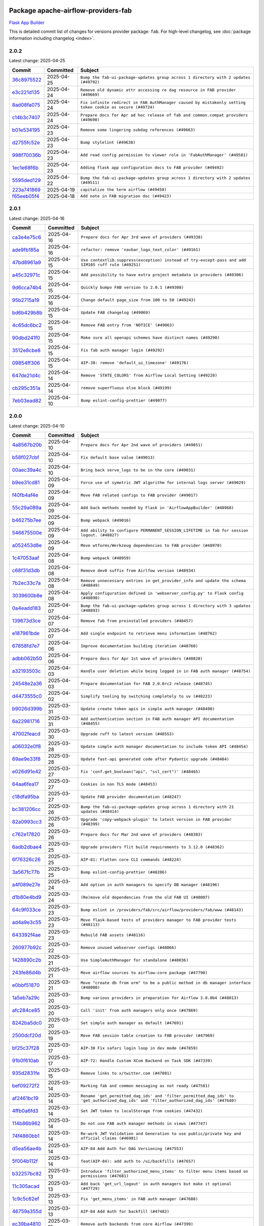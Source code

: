 
 .. Licensed to the Apache Software Foundation (ASF) under one
    or more contributor license agreements.  See the NOTICE file
    distributed with this work for additional information
    regarding copyright ownership.  The ASF licenses this file
    to you under the Apache License, Version 2.0 (the
    "License"); you may not use this file except in compliance
    with the License.  You may obtain a copy of the License at

 ..   http://www.apache.org/licenses/LICENSE-2.0

 .. Unless required by applicable law or agreed to in writing,
    software distributed under the License is distributed on an
    "AS IS" BASIS, WITHOUT WARRANTIES OR CONDITIONS OF ANY
    KIND, either express or implied.  See the License for the
    specific language governing permissions and limitations
    under the License.

 .. NOTE! THIS FILE IS AUTOMATICALLY GENERATED AND WILL BE OVERWRITTEN!

 .. IF YOU WANT TO MODIFY THIS FILE, YOU SHOULD MODIFY THE TEMPLATE
    `PROVIDER_COMMITS_TEMPLATE.rst.jinja2` IN the `dev/breeze/src/airflow_breeze/templates` DIRECTORY

 .. THE REMAINDER OF THE FILE IS AUTOMATICALLY GENERATED. IT WILL BE OVERWRITTEN!

Package apache-airflow-providers-fab
------------------------------------------------------

`Flask App Builder <https://flask-appbuilder.readthedocs.io/>`__


This is detailed commit list of changes for versions provider package: ``fab``.
For high-level changelog, see :doc:`package information including changelog <index>`.



2.0.2
.....

Latest change: 2025-04-25

==================================================================================================  ===========  =========================================================================================================
Commit                                                                                              Committed    Subject
==================================================================================================  ===========  =========================================================================================================
`36c8975522 <https://github.com/apache/airflow/commit/36c8975522a9241605ff34d0d78daa26f02a360b>`__  2025-04-25   ``Bump the fab-ui-package-updates group across 1 directory with 2 updates (#49792)``
`e3c221d135 <https://github.com/apache/airflow/commit/e3c221d13577b1fbd3d6c54267d50ee11a4ab62e>`__  2025-04-24   ``Remove old dynamic attr accessing re dag resource in FAB provider (#49669)``
`8ad08fa075 <https://github.com/apache/airflow/commit/8ad08fa075ee23f891339fa237a093ea5e52f49c>`__  2025-04-24   ``Fix infinite redirect in FAB AuthManager caused by mistakenly setting token cookie as secure (#49724)``
`c14b3c7407 <https://github.com/apache/airflow/commit/c14b3c74078e523a1623ab461213ec07a3bfac62>`__  2025-04-24   ``Prepare docs for Apr ad hoc release of fab and common.compat providers (#49690)``
`b01e534195 <https://github.com/apache/airflow/commit/b01e534195fff5dea03d000051e6469b83852f6c>`__  2025-04-23   ``Remove some lingering subdag references (#49663)``
`d2755fc52e <https://github.com/apache/airflow/commit/d2755fc52e13db4816fa69409c16ac777b5f7c9f>`__  2025-04-23   ``Bump stylelint (#49638)``
`998f70036b <https://github.com/apache/airflow/commit/998f70036b919a434edd086c0233991c5ff1c736>`__  2025-04-23   ``Add read config permission to viewer role in 'FabAuthManager' (#49581)``
`1ec1e68f6b <https://github.com/apache/airflow/commit/1ec1e68f6bcd18affa2cad5e72408b7463fa81c0>`__  2025-04-23   ``Adding flask app configuration docs to FAB provider (#49492)``
`5595ded129 <https://github.com/apache/airflow/commit/5595ded129e00553df0af735e2513f996b1b524d>`__  2025-04-22   ``Bump the fab-ui-package-updates group across 1 directory with 2 updates (#49511)``
`223a741869 <https://github.com/apache/airflow/commit/223a741869505ad31c38310f307bf2f0f0f193fb>`__  2025-04-19   ``capitalize the term airflow (#49450)``
`f65eeb05f4 <https://github.com/apache/airflow/commit/f65eeb05f48d9ad67cdbbeb81a5db085c519aaba>`__  2025-04-18   ``Add note in FAB migration doc (#49423)``
==================================================================================================  ===========  =========================================================================================================

2.0.1
.....

Latest change: 2025-04-16

==================================================================================================  ===========  ===================================================================================================
Commit                                                                                              Committed    Subject
==================================================================================================  ===========  ===================================================================================================
`ca3e4e75c6 <https://github.com/apache/airflow/commit/ca3e4e75c634afdceb23a86b7e0b0ff74614a7f1>`__  2025-04-16   ``Prepare docs for Apr 3rd wave of providers (#49338)``
`ade9fb185a <https://github.com/apache/airflow/commit/ade9fb185a92530001e23fb6391163a300463c36>`__  2025-04-16   ``refactor: remove 'navbar_logo_text_color' (#49161)``
`47bd8961a9 <https://github.com/apache/airflow/commit/47bd8961a9ce4e2cea0dbabd400d2508eb291948>`__  2025-04-15   ``Use contextlib.suppress(exception) instead of try-except-pass and add SIM105 ruff rule (#49251)``
`a45c32971c <https://github.com/apache/airflow/commit/a45c32971ce1f91a985af57d0b186295e6fae887>`__  2025-04-15   ``Add possibility to have extra project metadata in providers (#49306)``
`9d6cca74b4 <https://github.com/apache/airflow/commit/9d6cca74b4c9e97a3aef19a35c0018f701997c7c>`__  2025-04-15   ``Quickly bumpv FAB version to 2.0.1 (#49308)``
`95b2715a19 <https://github.com/apache/airflow/commit/95b2715a19b051d3f20f973907f8a951c44f5076>`__  2025-04-16   ``Change default page_size from 100 to 50 (#49243)``
`bd6b429b8b <https://github.com/apache/airflow/commit/bd6b429b8b09e884fd555abde5ddeacb6655be44>`__  2025-04-15   ``Update FAB changelog (#49069)``
`4c65dc6bc2 <https://github.com/apache/airflow/commit/4c65dc6bc285ad4728c02756d45bc10f9876192b>`__  2025-04-15   ``Remove FAB entry from 'NOTICE' (#49063)``
`90dbd241f0 <https://github.com/apache/airflow/commit/90dbd241f0efb06ba535b0df8a9ef51b45538042>`__  2025-04-15   ``Make sure all openapi schemes have distinct names (#49290)``
`3512e8cbe8 <https://github.com/apache/airflow/commit/3512e8cbe8279488fb8fabf98a613b0e1034f62e>`__  2025-04-15   ``Fix fab auth manager login (#49292)``
`09854ff306 <https://github.com/apache/airflow/commit/09854ff30691168663abf32e34249aa836f0c847>`__  2025-04-15   ``AIP-38: remove 'default_ui_timezone' (#49176)``
`647de21d4c <https://github.com/apache/airflow/commit/647de21d4cb02c9c4513bd9a5e3a43f2677c2261>`__  2025-04-14   ``Remove 'STATE_COLORS' from Airflow Local Setting (#49228)``
`cb295c351a <https://github.com/apache/airflow/commit/cb295c351a016c0a10cab07f2a628b865cff3ca3>`__  2025-04-14   ``remove superfluous else block (#49199)``
`7eb03ead82 <https://github.com/apache/airflow/commit/7eb03ead82f872b2def823943447982c62c29ddc>`__  2025-04-10   ``Bump eslint-config-prettier (#49077)``
==================================================================================================  ===========  ===================================================================================================

2.0.0
.....

Latest change: 2025-04-10

==================================================================================================  ===========  ======================================================================================================================================
Commit                                                                                              Committed    Subject
==================================================================================================  ===========  ======================================================================================================================================
`4a8567b20b <https://github.com/apache/airflow/commit/4a8567b20bdd6555cbdc936d6674bf4fa390b0d5>`__  2025-04-10   ``Prepare docs for Apr 2nd wave of providers (#49051)``
`b58f027cbf <https://github.com/apache/airflow/commit/b58f027cbf39e5eea982a5560b22024e2de328a8>`__  2025-04-10   ``Fix default base value (#49013)``
`00aec39a4c <https://github.com/apache/airflow/commit/00aec39a4c4987496ee365eca212657dec45be5e>`__  2025-04-10   ``Bring back serve_logs to be in the core (#49031)``
`b9ee31cd81 <https://github.com/apache/airflow/commit/b9ee31cd81dcd22a50509633da7713be7dad6fc5>`__  2025-04-09   ``Force use of symetric JWT algorithm for internal logs server (#49029)``
`f40fb4af4e <https://github.com/apache/airflow/commit/f40fb4af4e64601af836e2e47b4a87fc68c95fe4>`__  2025-04-09   ``Move FAB related configs to FAB provider (#49017)``
`55c29a089a <https://github.com/apache/airflow/commit/55c29a089aa423af7b0da4479131ed75561f0ad2>`__  2025-04-09   ``Add back methods needed by Flask in 'AirflowAppBuilder' (#48968)``
`b46275b7ee <https://github.com/apache/airflow/commit/b46275b7eeb7dc26b2166329de16b19da9ab033e>`__  2025-04-09   ``Bump webpack (#49016)``
`546675500e <https://github.com/apache/airflow/commit/546675500e0953fdd3d832ab6263b2e18dfc1037>`__  2025-04-09   ``Add ability to configure PERMANENT_SESSION_LIFETIME in fab for session logout. (#48827)``
`a052453d8e <https://github.com/apache/airflow/commit/a052453d8e20d7a548f8624485a7841418901e8b>`__  2025-04-09   ``Move wtforms/Werkzeug dependencies to FAB provider (#48970)``
`1c47053aaf <https://github.com/apache/airflow/commit/1c47053aafd78fb134b5c27ff7042a57802c153a>`__  2025-04-08   ``Bump webpack (#48959)``
`c68f31d3db <https://github.com/apache/airflow/commit/c68f31d3db6b957b4aeede7a257cc0ba59f12ce1>`__  2025-04-08   ``Remove dev0 suffix from Airlfow version (#48934)``
`7b2ec33c7a <https://github.com/apache/airflow/commit/7b2ec33c7ad4998d9c9735b79593fcdcd3b9dd1f>`__  2025-04-08   ``Remove unnecessary entries in get_provider_info and update the schema (#48849)``
`3039600b8e <https://github.com/apache/airflow/commit/3039600b8e3f9c19dd9be0f355c0667a82175a4d>`__  2025-04-08   ``Apply configuration defined in 'webserver_config.py' to Flask config (#48898)``
`0a4eadd183 <https://github.com/apache/airflow/commit/0a4eadd1835c16502d4f2b58cff63b3f470ee563>`__  2025-04-07   ``Bump the fab-ui-package-updates group across 1 directory with 3 updates (#48893)``
`139673d3ce <https://github.com/apache/airflow/commit/139673d3ce5552c2cf8bcb2d202e97342c4b237c>`__  2025-04-07   ``Remove fab from preinstalled providers (#48457)``
`e187961bde <https://github.com/apache/airflow/commit/e187961bde09198942e09494c551c5e9ee76d275>`__  2025-04-07   ``Add single endpoint to retrieve menu information (#48762)``
`67858fd7e7 <https://github.com/apache/airflow/commit/67858fd7e7ac82788854844c1e6ef5a35f1d0d23>`__  2025-04-06   ``Improve documentation building iteration (#48760)``
`adbb062b50 <https://github.com/apache/airflow/commit/adbb062b50e2e128fe475a76b7ce10ec93c39ee2>`__  2025-04-06   ``Prepare docs for Apr 1st wave of providers (#48828)``
`a32193503c <https://github.com/apache/airflow/commit/a32193503c6ad0a673eca7576b4725d93041f3ac>`__  2025-04-03   ``Handle user deletion while being logged in in FAB auth manager (#48754)``
`24548e2a36 <https://github.com/apache/airflow/commit/24548e2a3682d710e10594e0b8b7714c4373cd95>`__  2025-04-03   ``Prepare documentation for FAB 2.0.0rc2 release (#48745)``
`d4473555c0 <https://github.com/apache/airflow/commit/d4473555c0e7022e073489b7163d49102881a1a6>`__  2025-04-02   ``Simplify tooling by switching completely to uv (#48223)``
`b9026d399b <https://github.com/apache/airflow/commit/b9026d399b7e9866c1eab4e2b3a148583fdf1575>`__  2025-03-31   ``Update create token apis in simple auth manager (#48498)``
`6a22981716 <https://github.com/apache/airflow/commit/6a22981716bd0a210d4fa64207c011f1dc8405f6>`__  2025-03-31   ``Add authentication section in FAB auth manager API documentation (#48455)``
`47002feacd <https://github.com/apache/airflow/commit/47002feacd8aaf794b47c2dd241aa25068354a2a>`__  2025-03-30   ``Upgrade ruff to latest version (#48553)``
`a06032e0f8 <https://github.com/apache/airflow/commit/a06032e0f8e3e8501feb5b751735c93ba0d08ad0>`__  2025-03-28   ``Update simple auth manager documentation to include token API (#48454)``
`69ae9e33f8 <https://github.com/apache/airflow/commit/69ae9e33f81944403cf93b515b8702db9071f930>`__  2025-03-28   ``Update fast-api generated code after Pydantic upgrade (#48484)``
`e026d91e42 <https://github.com/apache/airflow/commit/e026d91e42e4c9f7eda1dc7ce5c09816118ecd43>`__  2025-03-27   ``Fix 'conf.get_boolean("api", "ssl_cert")' (#48465)``
`64aa6fea17 <https://github.com/apache/airflow/commit/64aa6fea179926016630ca94ac8421d2e5692997>`__  2025-03-27   ``Cookies in non TLS mode (#48453)``
`c18dfa95ba <https://github.com/apache/airflow/commit/c18dfa95babca5b27960946d1ba56b7e4ebd4ec5>`__  2025-03-27   ``Update FAB provider documentation (#48247)``
`bc381206cc <https://github.com/apache/airflow/commit/bc381206cc253c83aedc7d176d5b110a3660bcc0>`__  2025-03-26   ``Bump the fab-ui-package-updates group across 1 directory with 21 updates (#48414)``
`82a0993cc3 <https://github.com/apache/airflow/commit/82a0993cc3206f57c51014655bbc03fdebd3ad06>`__  2025-03-26   ``Upgrade 'copy-webpack-plugin' to latest version in FAB provider (#48399)``
`c762e17820 <https://github.com/apache/airflow/commit/c762e17820cae6b162caa3eec5123760e07d56cc>`__  2025-03-26   ``Prepare docs for Mar 2nd wave of providers (#48383)``
`6adb2dbae4 <https://github.com/apache/airflow/commit/6adb2dbae47341eb61dbc62dbc56176d9aa83fd9>`__  2025-03-25   ``Upgrade providers flit build requirements to 3.12.0 (#48362)``
`6f76326c26 <https://github.com/apache/airflow/commit/6f76326c2668ac4e748737bab9101ae86b953287>`__  2025-03-25   ``AIP-81: Flatten core CLI commands (#48224)``
`3a567fc77b <https://github.com/apache/airflow/commit/3a567fc77bb6fec46b3e3aff7cf204dd5580f058>`__  2025-03-25   ``Bump eslint-config-prettier (#48206)``
`a4f089e27e <https://github.com/apache/airflow/commit/a4f089e27e7721247bb3ecf76f131bb5771b237d>`__  2025-03-24   ``Add option in auth managers to specify DB manager (#48196)``
`d1b80e4bd9 <https://github.com/apache/airflow/commit/d1b80e4bd9f78d9bdd0f4c300ea9d91100ccfe9c>`__  2025-03-24   ``(Re)move old dependencies from the old FAB UI (#48007)``
`64c9f033ce <https://github.com/apache/airflow/commit/64c9f033ce22d3a0af1e093a31e1816631543d29>`__  2025-03-23   ``Bump eslint in /providers/fab/src/airflow/providers/fab/www (#48143)``
`ad4a9e3c55 <https://github.com/apache/airflow/commit/ad4a9e3c5507c2299e9ece84f6254204fba307bc>`__  2025-03-23   ``Move flask-based tests of providers manager to FAB provider tests (#48113)``
`643392f4ae <https://github.com/apache/airflow/commit/643392f4ae03e43ae5f7bcd90643f8ed0e302b90>`__  2025-03-23   ``Rebuild FAB assets (#48116)``
`260977b92c <https://github.com/apache/airflow/commit/260977b92c92e841b0b2a007a1851fb096e59ef5>`__  2025-03-22   ``Remove unused webserver configs (#48066)``
`1428890c2b <https://github.com/apache/airflow/commit/1428890c2b3fa5b03add4f17498ec4273af4b0fa>`__  2025-03-21   ``Use SimpleAuthManager for standalone (#48036)``
`243fe86d4b <https://github.com/apache/airflow/commit/243fe86d4b3e59bb12977b3e36ca3f2ed27ca0f8>`__  2025-03-21   ``Move airflow sources to airflow-core package (#47798)``
`e0bbf51870 <https://github.com/apache/airflow/commit/e0bbf51870f08148596c06b4699529e34d13c21c>`__  2025-03-21   ``Move "create db from orm" to be a public method in db manager interface (#48000)``
`1a5eb7a29c <https://github.com/apache/airflow/commit/1a5eb7a29c777009f2196678a67af0cfe352faab>`__  2025-03-20   ``Bump various providers in preparation for Airflow 3.0.0b4 (#48013)``
`afc284ce85 <https://github.com/apache/airflow/commit/afc284ce856bba53a775358e2bdb14e308a1ed34>`__  2025-03-20   ``Call 'init' from auth managers only once (#47869)``
`8242ba5dc0 <https://github.com/apache/airflow/commit/8242ba5dc09b0371cb885c5d32bdf096f14c0c60>`__  2025-03-20   ``Set simple auth manager as default (#47691)``
`2500dcf20d <https://github.com/apache/airflow/commit/2500dcf20d2782d16da53ee857c0aab21bfdfbf2>`__  2025-03-19   ``Move FAB session table creation to FAB provider (#47969)``
`bf25c37f28 <https://github.com/apache/airflow/commit/bf25c37f28d4330567b018bec3bfea8f90cc6eaa>`__  2025-03-17   ``AIP-38 Fix safari login loop in dev mode (#47859)``
`91b0f610ab <https://github.com/apache/airflow/commit/91b0f610ab109f39e27a5a00d9f6d5bf590b47ff>`__  2025-03-17   ``AIP-72: Handle Custom XCom Backend on Task SDK (#47339)``
`935d2831fe <https://github.com/apache/airflow/commit/935d2831fe8fd509b618a738bf00e0c34e186e11>`__  2025-03-15   ``Remove links to x/twitter.com (#47801)``
`bef09272f2 <https://github.com/apache/airflow/commit/bef09272f28bea249fb0fc157087d0b8747d098d>`__  2025-03-14   ``Marking fab and common messaging as not ready (#47581)``
`af2461bc19 <https://github.com/apache/airflow/commit/af2461bc19ab88cd78c6d67624e5ff525c852052>`__  2025-03-14   ``Rename 'get_permitted_dag_ids' and 'filter_permitted_dag_ids' to 'get_authorized_dag_ids' and 'filter_authorized_dag_ids' (#47640)``
`4ffb0a6fd3 <https://github.com/apache/airflow/commit/4ffb0a6fd38ae97bd02e1eb4e40d3781318ef9ef>`__  2025-03-14   ``Set JWT token to localStorage from cookies (#47432)``
`114b86b962 <https://github.com/apache/airflow/commit/114b86b9622f6c90e8e4b72bff3215ecda6995cd>`__  2025-03-14   ``Do not use FAB auth manager methods in views (#47747)``
`74f4860bb1 <https://github.com/apache/airflow/commit/74f4860bb12571f42e25f77c2f992bd0c7f2a70a>`__  2025-03-14   ``Re-work JWT Validation and Generation to use public/private key and official claims (#46981)``
`d5ea56ae4b <https://github.com/apache/airflow/commit/d5ea56ae4be04ebccb12d13fa2cb2be994cf51ac>`__  2025-03-14   ``AIP-84 Add Auth for DAG Versioning (#47553)``
`5f004b112f <https://github.com/apache/airflow/commit/5f004b112f4a4ea2000026762d6641084aa85b3e>`__  2025-03-14   ``feat(AIP-84): add auth to /ui/backfills (#47657)``
`b32257bc82 <https://github.com/apache/airflow/commit/b32257bc827f20acc2e74df1cd2d7be69aafad3b>`__  2025-03-13   ``Introduce 'filter_authorized_menu_items' to filter menu items based on permissions (#47681)``
`11c305acad <https://github.com/apache/airflow/commit/11c305acad2e41c761c07c29154e30fe8a378e13>`__  2025-03-13   ``Add back 'get_url_logout' in auth managers but make it optional (#47729)``
`1c9c5c62ef <https://github.com/apache/airflow/commit/1c9c5c62ef08bc739505e6425e9b385e4f3ff79a>`__  2025-03-13   ``Fix 'get_menu_items' in FAB auth manager (#47688)``
`46759a355d <https://github.com/apache/airflow/commit/46759a355d603167535591745c70037d691c866a>`__  2025-03-13   ``AIP-84 Add Auth for backfill (#47482)``
`ec39ba4810 <https://github.com/apache/airflow/commit/ec39ba481061ba1621ec14d846adf7cc8ad27ec1>`__  2025-03-12   ``Remove auth backends from core Airflow (#47399)``
`1e70452674 <https://github.com/apache/airflow/commit/1e704526742352ad10f6b0a25b1af424a4cc0ca9>`__  2025-03-12   ``Fix 'sync-perm' CLI command (#47626)``
`0675231060 <https://github.com/apache/airflow/commit/0675231060ce71583df08d36ca42f14e2d821451>`__  2025-03-11   ``Add 'get_additional_menu_items' in auth manager interface to extend the menu (#47468)``
`245d26dac1 <https://github.com/apache/airflow/commit/245d26dac17b0b5a5443e26848589b6c66561eea>`__  2025-03-11   ``Use a single http tag to report the server's location to front end, not two (#47572)``
`a96ec64083 <https://github.com/apache/airflow/commit/a96ec64083cecf364cbe6e4406286231b2aa4ab5>`__  2025-03-11   ``FAB login. Fix asset URLs and missing alert (#47586)``
`dc81593c40 <https://github.com/apache/airflow/commit/dc81593c4081fa0725508e676a4d879bb1d85df4>`__  2025-03-10   ``Add 'logout' method in auth manager interface (#47573)``
`cc471f96c1 <https://github.com/apache/airflow/commit/cc471f96c147a11488744873cf92d2829007767e>`__  2025-03-10   ``Move 'airflow/api_fastapi/auth/managers/utils/fab' to FAB provider (#47571)``
`df8df68466 <https://github.com/apache/airflow/commit/df8df68466efc767c84567ec2a26dcb8ebe43f0f>`__  2025-03-10   ``Implement 'simple_auth_manager_all_admins' in simple auth manager with new auth flow (#47514)``
`cc70fce5be <https://github.com/apache/airflow/commit/cc70fce5bed792f41cc981fdc94636c434c34b9f>`__  2025-03-10   ``AIP-38 Move token handling to axios interceptor (#47562)``
`1e2660b3fc <https://github.com/apache/airflow/commit/1e2660b3fcab69ae52577e59d1c1bebe95a3f548>`__  2025-03-10   ``AIP 84 - Add auth for asset alias (#47241)``
`8cc9f1fca9 <https://github.com/apache/airflow/commit/8cc9f1fca9343768e9aa7bb4c802e7d2fc109719>`__  2025-03-07   ``Relocate airflow.auth to airflow.api_fastapi.auth (#47492)``
`06be13bc51 <https://github.com/apache/airflow/commit/06be13bc517f6980f6d963f42e54fc721b830b24>`__  2025-03-07   ``Clean up simple auth and fab provider package json files (#47516)``
`97bd5c70cb <https://github.com/apache/airflow/commit/97bd5c70cb2fbc89f69640f6a93bc3fd75b937a9>`__  2025-03-07   ``Remove unused code in Fab provider (#47510)``
`7bd8ea6821 <https://github.com/apache/airflow/commit/7bd8ea68215a107d8b31a00b5d4e3d6054c581dc>`__  2025-03-07   ``Cleanup leftovers from api connexion (#47490)``
`092cc57f02 <https://github.com/apache/airflow/commit/092cc57f0257c55bfa4e7db9aa91d9c2525bca41>`__  2025-03-07   ``Get rid of google-re2 as dependency (#47493)``
`0b79a47768 <https://github.com/apache/airflow/commit/0b79a477680d865cd0badce3705523460055e5a1>`__  2025-03-06   ``Remove 'is_in_fab' in FAB auth manager (#47465)``
`f10c4314aa <https://github.com/apache/airflow/commit/f10c4314aab2ab98c94e6c277d9c8019eba3a9f6>`__  2025-03-06   ``Fix and simplify 'get_permitted_dag_ids' in auth manager (#47458)``
`5cda5bddd6 <https://github.com/apache/airflow/commit/5cda5bddd6ce55f59a71ffef36281d3abfed1def>`__  2025-03-06   ``Add some typing and require kwargs for auth manager (#47455)``
`e4002c3305 <https://github.com/apache/airflow/commit/e4002c3305a757f5926f96c996e701e8f998a042>`__  2025-03-05   ``Move tests_common package to devel-common project (#47281)``
`bb8d465f22 <https://github.com/apache/airflow/commit/bb8d465f221864e4fd84ee5ed5b0bbb524c95d50>`__  2025-03-05   ``Clean Leftovers of RemovedInAirflow3Warning (#47264)``
`9939b1b3d7 <https://github.com/apache/airflow/commit/9939b1b3d76081245afca88c351d3f116bce25dc>`__  2025-03-04   ``Add AWS SageMaker Unified Studio Workflow Operator (#45726)``
`96c0df6673 <https://github.com/apache/airflow/commit/96c0df667395c4299a9d998b72ddd7948a74a879>`__  2025-03-04   ``Remove unused methods from auth managers (#47316)``
`c0f7179998 <https://github.com/apache/airflow/commit/c0f71799986f8fe007c340b7aa447169a1ca0ad8>`__  2025-03-04   ``Update docstring for users param in auth managers (#47334)``
`8f4fc4f107 <https://github.com/apache/airflow/commit/8f4fc4f107697079841c1f63c3feb00b58b8c12a>`__  2025-03-04   ``Remove 'airflow.www' module (#47318)``
`9a059124a9 <https://github.com/apache/airflow/commit/9a059124a94e8f944fe178090a6a789c5afc6a03>`__  2025-03-03   ``Move api-server to port 8080 (#47310)``
`54016ecd11 <https://github.com/apache/airflow/commit/54016ecd11fac62fc881a099c82a294d1fd92f03>`__  2025-03-03   ``AIP-81 | AIP-84 | Include Token Generation Endpoints in FAB (#47043)``
`0f21f0ab42 <https://github.com/apache/airflow/commit/0f21f0ab426257d2258a886194591973d7e1e36b>`__  2025-03-03   ``Move 'airflow.www.auth' to 'airflow.providers.fab.www.auth' (#47307)``
`65d00988ed <https://github.com/apache/airflow/commit/65d00988ed9da6de6684c8e557ed673f7d1642ab>`__  2025-03-01   ``Remove 'api_connexion' (#47171)``
`1addb55154 <https://github.com/apache/airflow/commit/1addb55154fbef31bfa021537cfbd4395696381c>`__  2025-02-28   ``Improve documentation for updating provider dependencies (#47203)``
`75f1128c11 <https://github.com/apache/airflow/commit/75f1128c1106e98d35bfa4271ebba498fb2d0472>`__  2025-02-27   ``Fix section for base_url in FAB auth manager (#47173)``
`51415547d6 <https://github.com/apache/airflow/commit/51415547d681942ec389f143125e8f9f163d690c>`__  2025-02-26   ``Remove old UI and webserver (#46942)``
`6332afc5dc <https://github.com/apache/airflow/commit/6332afc5dc0b1cc5879bc17a10917866558b67cd>`__  2025-02-25   ``Move 'fastapi-api' command to 'api-server' (#47076)``
`c6c4f95ed9 <https://github.com/apache/airflow/commit/c6c4f95ed9e3220133815b9126c135e805637022>`__  2025-02-25   ``Add legacy namespace packages to airflow.providers (#47064)``
`c34b73a46e <https://github.com/apache/airflow/commit/c34b73a46ebd438d8c13c3e9066b3d11c21fc2a2>`__  2025-02-25   ``Remove '/webapp' prefix from new UI (#47041)``
`dbf8bb4092 <https://github.com/apache/airflow/commit/dbf8bb409223687c7d2ad10649a92d02c24bb3b4>`__  2025-02-24   ``Remove extra whitespace in provider readme template (#46975)``
`54863bd011 <https://github.com/apache/airflow/commit/54863bd011c33341a3a4d9d9fa4f553595ec7c63>`__  2025-02-23   ``Fix new UI when running outside of breeze (#46991)``
`b28c336e8b <https://github.com/apache/airflow/commit/b28c336e8b7aa1d69c0f9520b182b1b661377337>`__  2025-02-21   ``Upgrade flit to 3.11.0 (#46938)``
`d59d26e1f7 <https://github.com/apache/airflow/commit/d59d26e1f7bd737e5e3c1069d6c5eef245c551fc>`__  2025-02-20   ``Remove references of "airflow.www" in FAB provider (#46914)``
`e740e1e7f2 <https://github.com/apache/airflow/commit/e740e1e7f21dd139f9aaf7eced3974b260dd086b>`__  2025-02-17   ``Bump dompurify in /providers/fab/src/airflow/providers/fab/www (#46798)``
`e23d53fe33 <https://github.com/apache/airflow/commit/e23d53fe3383f162ea402a4da266c813013154de>`__  2025-02-17   ``Remove old provider references and replace "new" with just providers (#46810)``
`4e17ecd3f8 <https://github.com/apache/airflow/commit/4e17ecd3f892497e910f4e7df7ecb007a7f3d039>`__  2025-02-16   ``Avoid imports from "providers" (#46801)``
`4d5846f58f <https://github.com/apache/airflow/commit/4d5846f58fe0de9b43358c0be75dd72e968dacc4>`__  2025-02-16   ``Move provider_tests to unit folder in provider tests (#46800)``
`e027457a24 <https://github.com/apache/airflow/commit/e027457a24d0c6235bfed9c2a8399f75342e82f1>`__  2025-02-15   ``Removed the unused provider's distribution (#46608)``
`a10ae15440 <https://github.com/apache/airflow/commit/a10ae15440b812e146d57de1a5d5a02b3ec9c4c7>`__  2025-02-13   ``Fix FAB static asset (#46727)``
`7323548a43 <https://github.com/apache/airflow/commit/7323548a43b55262790fd0d1e32c2dcccd6b4e1a>`__  2025-02-13   ``AIP-79 Generate assets for Flask application in FAB provider (#44744) (#45060)``
`3a0509d4b0 <https://github.com/apache/airflow/commit/3a0509d4b0d8c7f437560ee2da09b10f403bea58>`__  2025-02-12   ``Bump serialize-javascript, copy-webpack-plugin and terser-webpack-plugin (#46698)``
`035060d7f3 <https://github.com/apache/airflow/commit/035060d7f384a4989eddb6fb05f512f9c6a7e5bf>`__  2025-02-11   ``AIP-83 amendment: Add logic for generating run_id when logical date is None. (#46616)``
`70de52795f <https://github.com/apache/airflow/commit/70de52795faa91c7aa6ca941608a4d6a772dc529>`__  2025-02-06   ``Update FAB auth manager 'get_url_login' method to handle AF2 and AF3 (#46527)``
`e6ea6709bb <https://github.com/apache/airflow/commit/e6ea6709bbd8ba7c024c4f75136a0af0cf9987b0>`__  2025-02-04   ``Moving EmptyOperator to standard provider (#46231)``
`dafd1660fd <https://github.com/apache/airflow/commit/dafd1660fdfdf008a20d95f95ea6529525bf11b8>`__  2025-02-03   ``Use different default algorithms for different werkzeug versions (#46384)``
`880b067668 <https://github.com/apache/airflow/commit/880b0676680b7b2f4a78a5ab243b147ff06492c8>`__  2025-02-03   ``Add run_after column to DagRun model (#45732)``
`bd2bb9096a <https://github.com/apache/airflow/commit/bd2bb9096adc5489fa4b0234b5debb9f735cd41e>`__  2025-01-31   ``Move fab provider to new structure (#46144)``
`2a5c986eaa <https://github.com/apache/airflow/commit/2a5c986eaa2b02f0370e57711cf3e18b8eaff6fe>`__  2025-01-29   ``Disable Flask-SQLAlchemy modification tracking in FAB provider (#46249)``
`9b3857973b <https://github.com/apache/airflow/commit/9b3857973bfe2debdce233d348941e96141b71ea>`__  2025-01-28   ``Expose security views in Flask application in FAB provider (#46203)``
`d024cdab19 <https://github.com/apache/airflow/commit/d024cdab190eb46eb0ce21679f44f08df5690cb9>`__  2025-01-27   ``Make parameter 'user' mandatory for all methods in the auth manager interface (#45986)``
`29b9e8ea10 <https://github.com/apache/airflow/commit/29b9e8ea10de7a82ad40a7a2160c64a84004a45e>`__  2025-01-25   ``move standard, alibaba and common.sql provider to the new structure (#45964)``
`573cd95db5 <https://github.com/apache/airflow/commit/573cd95db524ea129df55dc36bc12c6081e438d3>`__  2025-01-22   ``Upgrade to FAB 4.5.3 (#45874)``
`2d9ab54eef <https://github.com/apache/airflow/commit/2d9ab54eeff14b8839a4c82e1713ede9f37f02e2>`__  2025-01-21   ``Make FAB auth manager login process compatible with Airflow 3 UI (#45765)``
`5ff411bf5a <https://github.com/apache/airflow/commit/5ff411bf5a47dc5df1d770894f8200685ac0dfd9>`__  2025-01-14   ``Convert exceptions raised in Flask application to fastapi exceptions (#45625)``
`e229ca0a36 <https://github.com/apache/airflow/commit/e229ca0a36914dc9388230d1f6fc79473635d172>`__  2025-01-13   ``Add missing methods in fab provider's AirflowAppBuilder class (#45611)``
`b703d53b77 <https://github.com/apache/airflow/commit/b703d53b774960326b8d91963304bac3ca5d533c>`__  2025-01-09   ``Move Literal alias into TYPE_CHECKING block (#45345)``
`a283841891 <https://github.com/apache/airflow/commit/a2838418915240eb9a5a270da56700d9555fa959>`__  2025-01-08   ``Do not use core Airflow Flask related resources in FAB provider (package 'security') (#45471)``
`32dc9e8379 <https://github.com/apache/airflow/commit/32dc9e837912dc1b56052b29bc24f38c57d32fb1>`__  2025-01-08   ``Do not use core Airflow Flask related resources in FAB provider (package 'api_connexion') (#45473)``
`5bc5dc0853 <https://github.com/apache/airflow/commit/5bc5dc0853754cb1ef28d4e7ea619a6304abe9cc>`__  2025-01-07   ``Do not use core Airflow Flask related resources in FAB provider (#45441)``
`48043afc79 <https://github.com/apache/airflow/commit/48043afc79c04169f006bd8291ef01b83344ee07>`__  2025-01-03   ``forward port fab 1.5.2 to main branch (#45377)``
`97768437a1 <https://github.com/apache/airflow/commit/97768437a1ce253c3a6f22ea61a4ad4a285ffe1d>`__  2025-01-02   ``Stop reserializing DAGs during db migration (#45362)``
`dc37e5573e <https://github.com/apache/airflow/commit/dc37e5573e318d1bd1bae33cc9cf746c4b9cf6e7>`__  2024-12-29   ``Prepare fab ad-hoc release December 2024 (#45218)``
`111e82634a <https://github.com/apache/airflow/commit/111e82634a807885a8f9b74d191505284a4dd698>`__  2024-12-24   ``Correctly import isabs from os.path (#45178)``
`c95b84cfed <https://github.com/apache/airflow/commit/c95b84cfed7554e4fe0370600be6af3130a0d1c6>`__  2024-12-24   ``[providers-fab/v1-5] Invalidate user session on password reset (#45139)``
`7002966ccf <https://github.com/apache/airflow/commit/7002966ccf02fca59c3ac4a604a6ee34cc2cca26>`__  2024-12-23   ``Correctly import isabs from os.path (#45178)``
`cf401c48bb <https://github.com/apache/airflow/commit/cf401c48bb6d06f1b30fef59d2a07afab22118bc>`__  2024-12-22   ``Invalidate user session on password reset (#45139)``
`a1db3ee999 <https://github.com/apache/airflow/commit/a1db3ee999a875def035ce8c6d028cc237ba2b5f>`__  2024-12-20   ``Add option in auth manager interface to define FastAPI api (#45009)``
`2723508345 <https://github.com/apache/airflow/commit/2723508345d5cf074aeb673955ce72996785f2bc>`__  2024-12-20   ``Prepare docs for Nov 1st wave of providers Dec 2024 (#45042)``
`662f6e2d94 <https://github.com/apache/airflow/commit/662f6e2d9473eef3384fb55990e7a58daabbd212>`__  2024-12-06   ``AIP-79 Support Airflow 2.x plugins in fast api. Embed a minimal version of the Flask application in fastapi application (#44464)``
`bcc8a4abd1 <https://github.com/apache/airflow/commit/bcc8a4abd148455042d4d56408ff0565cc901bf3>`__  2024-12-06   ``Prevent __init__.py in providers from being modified (#44713)``
`2b7015e5ff <https://github.com/apache/airflow/commit/2b7015e5ffea79b139b8811db3fa03b93cd6da4d>`__  2024-12-03   ``AIP-81 Move CLI Commands to directories according to Hybrid, Local and Remote (#44538)``
`1275fec92f <https://github.com/apache/airflow/commit/1275fec92fd7cd7135b100d66d41bdcb79ade29d>`__  2024-11-24   ``Use Python 3.9 as target version for Ruff & Black rules (#44298)``
`48eb4301ea <https://github.com/apache/airflow/commit/48eb4301eabb4f6b1981a754a9a4bec5194b7adc>`__  2024-11-21   ``Remove deprecations from fab provider (#44198)``
`d5bd1344b6 <https://github.com/apache/airflow/commit/d5bd1344b626b0a407e651380c061c363e9cab5a>`__  2024-11-19   ``Set up JWT token authentication in Fast APIs (#42634)``
`c8c5756530 <https://github.com/apache/airflow/commit/c8c5756530b95de7f53b1f4cfc296d04627c7b25>`__  2024-11-19   ``Prepare FAB provider to set next version as major version (#43939)``
==================================================================================================  ===========  ======================================================================================================================================

1.5.2
.....

Latest change: 2024-12-29

==================================================================================================  ===========  ===========================================================================
Commit                                                                                              Committed    Subject
==================================================================================================  ===========  ===========================================================================
`dc37e5573e <https://github.com/apache/airflow/commit/dc37e5573e318d1bd1bae33cc9cf746c4b9cf6e7>`__  2024-12-29   ``Prepare fab ad-hoc release December 2024 (#45218)``
`111e82634a <https://github.com/apache/airflow/commit/111e82634a807885a8f9b74d191505284a4dd698>`__  2024-12-24   ``Correctly import isabs from os.path (#45178)``
`c95b84cfed <https://github.com/apache/airflow/commit/c95b84cfed7554e4fe0370600be6af3130a0d1c6>`__  2024-12-24   ``[providers-fab/v1-5] Invalidate user session on password reset (#45139)``
==================================================================================================  ===========  ===========================================================================

1.5.1
.....

Latest change: 2024-11-14

==================================================================================================  ===========  ==================================================================================================
Commit                                                                                              Committed    Subject
==================================================================================================  ===========  ==================================================================================================
`a53d9f6d25 <https://github.com/apache/airflow/commit/a53d9f6d257f193ea5026ba4cd007d5ddeab968f>`__  2024-11-14   ``Prepare docs for Nov 1st wave of providers (#44011)``
`c047c87aed <https://github.com/apache/airflow/commit/c047c87aed0ba191ada035c47ed9f6de9756b4e3>`__  2024-11-12   ``Expand and improve the kerberos api authentication documentation (#43682)``
`d536ec4bd1 <https://github.com/apache/airflow/commit/d536ec4bd1da958d2f2e5822a6fec647baa12ba9>`__  2024-11-05   ``fab_auth_manager: allow get_user method to return the user authenticated via Kerberos (#43662)``
==================================================================================================  ===========  ==================================================================================================

1.5.0
.....

Latest change: 2024-11-03

==================================================================================================  ===========  =============================================================================================
Commit                                                                                              Committed    Subject
==================================================================================================  ===========  =============================================================================================
`45b0b2f15c <https://github.com/apache/airflow/commit/45b0b2f15c57dae4f2331a66a9a921cb17385220>`__  2024-11-03   ``Prepare docs for Oct 2nd wave of providers rc3 (#43613)``
`22d2aebe6a <https://github.com/apache/airflow/commit/22d2aebe6a54859be4dc3c959ed0264fe15fe7c9>`__  2024-10-31   ``Add logging to the migration commands (#43516)``
`5886016243 <https://github.com/apache/airflow/commit/5886016243d73cc34e2a212de8fc2f4042e123ca>`__  2024-10-31   ``Prepare docs for Oct 2nd wave of providers RC2 (#43540)``
`db4afd793a <https://github.com/apache/airflow/commit/db4afd793a632bfbebd77e495a0c5d0f9b59f366>`__  2024-10-31   ``DOC fix documentation error in 'apache-airflow-providers-fab/access-control.rst' (#43495)``
`d8c7d28411 <https://github.com/apache/airflow/commit/d8c7d28411bea04ae5771fc1e2973d92eb0a144e>`__  2024-10-30   ``Start porting DAG definition code to the Task SDK (#43076)``
`baf2b3cb44 <https://github.com/apache/airflow/commit/baf2b3cb4453d44ff00598a3b0c42d432a7203f9>`__  2024-10-29   ``fix(providers/fab): alias is_authorized_dataset to is_authorized_asset (#43469)``
`78ff0a9970 <https://github.com/apache/airflow/commit/78ff0a99700125121b7f0647023503750f14a11b>`__  2024-10-27   ``Prepare docs for Oct 2nd wave of providers (#43409)``
`1f4b306c80 <https://github.com/apache/airflow/commit/1f4b306c804d7611fc95685d59163ef9fd217bba>`__  2024-10-25   ``Fix revoke Dag stale permission on airflow < 2.10 (#42844)``
`d7f50baa6f <https://github.com/apache/airflow/commit/d7f50baa6fa74eb6d7493e3abadb687b39ca0b5d>`__  2024-10-23   ``Bump Flask-AppBuilder to ''4.5.2'' (#43309)``
`84ff10bf06 <https://github.com/apache/airflow/commit/84ff10bf06cf1a529169990d25c00a33d06e740e>`__  2024-10-23   ``Upgrade FAB to 4.5.1 (#43251)``
`d186d3fb50 <https://github.com/apache/airflow/commit/d186d3fb50bf4ba684886ecd132cdeb187d2cd05>`__  2024-10-23   ``Rename dataset as asset in UI (#43073)``
`7324cdaa91 <https://github.com/apache/airflow/commit/7324cdaa917f94b86651ddb0b9ee2a6102402448>`__  2024-10-17   ``feat(providers/fab): Use asset in common provider (#43112)``
`520c443656 <https://github.com/apache/airflow/commit/520c44365687e1540db7a5932b4624846b4b7790>`__  2024-10-15   ``fix: Change CustomSecurityManager method name (#43034)``
`c7104f53b9 <https://github.com/apache/airflow/commit/c7104f53b9fbb0795822745848824fe322acd2f7>`__  2024-10-10   ``Move user and roles schemas to fab provider (#42869)``
`978bb0c6b6 <https://github.com/apache/airflow/commit/978bb0c6b6a753edae0ef9c45e613d5be2e01672>`__  2024-10-10   ``Move the session auth backend to FAB auth manager (#42878)``
`857ca4c06c <https://github.com/apache/airflow/commit/857ca4c06c9008593674cabdd28d3c30e3e7f97b>`__  2024-10-09   ``Split providers out of the main "airflow/" tree into a UV workspace project (#42505)``
==================================================================================================  ===========  =============================================================================================

1.4.1
.....

Latest change: 2024-10-09

==================================================================================================  ===========  ================================================================================================================================
Commit                                                                                              Committed    Subject
==================================================================================================  ===========  ================================================================================================================================
`2bb8628463 <https://github.com/apache/airflow/commit/2bb862846358d1c5a59b354adb39bc68d5aeae5e>`__  2024-10-09   ``Prepare docs for Oct 1st adhoc wave of providers (#42862)``
`ef981f18ce <https://github.com/apache/airflow/commit/ef981f18cebeb4a2e4ca1519d656059a00a6a6c1>`__  2024-10-04   ``Rename dataset endpoints as asset endpoints (#42579)``
`9536c98a43 <https://github.com/apache/airflow/commit/9536c98a439fc028542bb9b8eb9b76c24e2ee02b>`__  2024-10-01   ``Update Rest API tests to no longer rely on FAB auth manager. Move tests specific to FAB permissions to FAB provider (#42523)``
`ede7cb27fd <https://github.com/apache/airflow/commit/ede7cb27fd39e233889d127490a2255df8c5d27d>`__  2024-09-30   ``Rename dataset related python variable names to asset (#41348)``
`2beb6a765d <https://github.com/apache/airflow/commit/2beb6a765d9af94115a7c010cfbc6f802d28da24>`__  2024-09-25   ``Simplify expression for get_permitted_dag_ids query (#42484)``
==================================================================================================  ===========  ================================================================================================================================

1.4.0
.....

Latest change: 2024-09-21

==================================================================================================  ===========  ====================================================================================
Commit                                                                                              Committed    Subject
==================================================================================================  ===========  ====================================================================================
`7628d47d04 <https://github.com/apache/airflow/commit/7628d47d0481966d9a9b25dfd4870b7a6797ebbf>`__  2024-09-21   ``Prepare docs for Sep 1st wave of providers (#42387)``
`6a527c9fac <https://github.com/apache/airflow/commit/6a527c9facc649b3d64f36459cd655bcb03a9cb1>`__  2024-09-21   ``Fix pre-commit for auto update of fab migration versions (#42382)``
`8741e9c176 <https://github.com/apache/airflow/commit/8741e9c1761931c7cff135d53b589053a04f58c1>`__  2024-09-20   ``Handle 'AUTH_ROLE_PUBLIC' in FAB auth manager (#42280)``
`ee87fa0cba <https://github.com/apache/airflow/commit/ee87fa0cba4d83084b4bc617d63d117101d9e069>`__  2024-09-20   ``Minor fixups to FAB DB command docs (#42377)``
`58b3771bf0 <https://github.com/apache/airflow/commit/58b3771bf04634de3a6b0ac9db9bc3a99776ed3d>`__  2024-09-20   ``Add documentation for FAB DB commands (#42352)``
`9f167bbc34 <https://github.com/apache/airflow/commit/9f167bbc34ba4f0f64a6edab90d436275949fc56>`__  2024-09-19   ``Add FAB migration commands (#41804)``
`db7f92787a <https://github.com/apache/airflow/commit/db7f92787ab6f0e9646cc0e2a7ad5044f1d9ade8>`__  2024-09-17   ``Deprecated kerberos auth removed (#41693)``
`d1e500c450 <https://github.com/apache/airflow/commit/d1e500c45069dc42254d55d8175e2c494cb41167>`__  2024-09-16   ``Deprecated configuration removed (#42129)``
`a094f9105c <https://github.com/apache/airflow/commit/a094f9105c649f1aed3524e3c1edf3441ea5eb87>`__  2024-09-12   ``Move 'is_active' user property to FAB auth manager (#42042)``
`7b6eb92537 <https://github.com/apache/airflow/commit/7b6eb92537c688e446c0489fcdf1f67e86c10813>`__  2024-09-04   ``Move 'register_views' to auth manager interface (#41777)``
`1379376b66 <https://github.com/apache/airflow/commit/1379376b66da034c2e0c0960bd6efe60e10dfbb9>`__  2024-09-02   ``Add TODOs in providers code for Subdag code removal (#41963)``
`f16107017c <https://github.com/apache/airflow/commit/f16107017c02b43e1c161b22106f3bb0529ff996>`__  2024-09-02   ``Revert "Provider fab auth manager deprecated methods removed (#41720)" (#41960)``
`433bfd4a5f <https://github.com/apache/airflow/commit/433bfd4a5fbb5a6f927d249af2d5bf6a8895aee8>`__  2024-08-27   ``chore(docs): add an example for auth with keycloak (#41687)``
`b0391838c1 <https://github.com/apache/airflow/commit/b0391838c142bebdf178ba030c45db16b1f1f33b>`__  2024-08-26   ``Provider fab auth manager deprecated methods removed (#41720)``
`59dc98178b <https://github.com/apache/airflow/commit/59dc98178bcf36fec41ad104764393dadae3dacf>`__  2024-08-25   ``Separate FAB migration from Core Airflow migration (#41437)``
`67a7923408 <https://github.com/apache/airflow/commit/67a79234089d742203c793505976235416196a47>`__  2024-08-25   ``deprecated fab auth manager removed (#41708)``
`c2a9833ba7 <https://github.com/apache/airflow/commit/c2a9833ba74ec273e4a668c7a7962c12171a6299>`__  2024-08-22   ``feat: deprecated basic auth airflow.api.auth.backend.basic_auth removed (#41663)``
`c78a004210 <https://github.com/apache/airflow/commit/c78a0042100ea7330c1fbc7ac234306e09d4678e>`__  2024-08-20   ``Add fixes by breeze/precommit-lint static checks (#41604) (#41618)``
`d6df0786cf <https://github.com/apache/airflow/commit/d6df0786cfe3b7e7ded30c7fd786d685811cac52>`__  2024-08-20   ``Make kerberos an optional and devel dependency for impala and fab (#41616)``
==================================================================================================  ===========  ====================================================================================

1.3.0
.....

Latest change: 2024-08-19

==================================================================================================  ===========  ==========================================================================
Commit                                                                                              Committed    Subject
==================================================================================================  ===========  ==========================================================================
`75fb7acbac <https://github.com/apache/airflow/commit/75fb7acbaca09a040067f0a5a37637ff44eb9e14>`__  2024-08-19   ``Prepare docs for Aug 2nd wave of providers (#41559)``
`8807f73dfd <https://github.com/apache/airflow/commit/8807f73dfd22eed5e81932b0e9abe7a8fbad57bc>`__  2024-08-16   ``Delete experimental API (#41434)``
`6570c6d1bb <https://github.com/apache/airflow/commit/6570c6d1bb620c6a952a16743c7168c775f6ad70>`__  2024-08-13   ``Remove deprecated SubDags (#41390)``
`090607d92a <https://github.com/apache/airflow/commit/090607d92a7995c75b9d25f5324d11a3dae683ce>`__  2024-08-08   ``Feature: Allow set Dag Run resource into Dag Level permission (#40703)``
==================================================================================================  ===========  ==========================================================================

1.2.2
.....

Latest change: 2024-07-28

==================================================================================================  ===========  =====================================================================================
Commit                                                                                              Committed    Subject
==================================================================================================  ===========  =====================================================================================
`7126678e87 <https://github.com/apache/airflow/commit/7126678e87c11665c06ec29595472cfaa0c7fdd6>`__  2024-07-28   ``Prepare Providers docs ad hoc release (#41074)``
`95cab23792 <https://github.com/apache/airflow/commit/95cab23792c80f0ecf980ac0a74b8d08431fb3bb>`__  2024-07-25   ``Bug fix: sync perm command not able to use custom security manager (#41020)``
`6684481c67 <https://github.com/apache/airflow/commit/6684481c67f6a21a72e7f1512b450a433c5313b5>`__  2024-07-20   ``AIP-44 make database isolation mode work in Breeze (#40894)``
`d029e77f2f <https://github.com/apache/airflow/commit/d029e77f2fd704bec4f4797b09d54c5c824a8536>`__  2024-07-15   ``Bump version checked by FAB provider on logout CSRF protection to 2.10.0 (#40784)``
==================================================================================================  ===========  =====================================================================================

1.2.1
.....

Latest change: 2024-07-09

==================================================================================================  ===========  ==============================================================================
Commit                                                                                              Committed    Subject
==================================================================================================  ===========  ==============================================================================
`09a7bd1d58 <https://github.com/apache/airflow/commit/09a7bd1d585d2d306dd30435689f22b614fe0abf>`__  2024-07-09   ``Prepare docs 1st wave July 2024 (#40644)``
`2423238295 <https://github.com/apache/airflow/commit/242323829502eece2f6c7748cc9db051f9c247bc>`__  2024-06-28   ``Add backward compatibility to CSRF protection of '/logout' method (#40479)``
`a62bd83188 <https://github.com/apache/airflow/commit/a62bd831885957c55b073bf309bc59a1d505e8fb>`__  2024-06-27   ``Enable enforcing pydocstyle rule D213 in ruff. (#40448)``
==================================================================================================  ===========  ==============================================================================

1.2.0
.....

Latest change: 2024-06-22

==================================================================================================  ===========  ==================================================================================
Commit                                                                                              Committed    Subject
==================================================================================================  ===========  ==================================================================================
`6e5ae26382 <https://github.com/apache/airflow/commit/6e5ae26382b328e88907e8301d4b2352ef8524c5>`__  2024-06-22   ``Prepare docs 2nd wave June 2024 (#40273)``
`e24b7c1de3 <https://github.com/apache/airflow/commit/e24b7c1de319a4032e5c682a3f80e38b0dec9248>`__  2024-06-20   ``Add '[webserver]update_fab_perms' to deprecated configs (#40317)``
`4fbdd07c13 <https://github.com/apache/airflow/commit/4fbdd07c1392eed517ed2af000aae2c2c3f5b3f6>`__  2024-06-20   ``fix: sqa deprecations for airflow providers (#39293)``
`14deaa2f1f <https://github.com/apache/airflow/commit/14deaa2f1fb8d5dbe4d2e1d9adaa390c5e5efbf8>`__  2024-06-12   ``Add CSRF protection to "/logout" (#40145)``
`c0f27094ab <https://github.com/apache/airflow/commit/c0f27094abc2d09d626ef8a38cf570274a0a42ff>`__  2024-06-04   ``iMPlement per-provider tests with lowest-direct dependency resolution (#39946)``
`483d408041 <https://github.com/apache/airflow/commit/483d408041b13659287aaefb09cfa36ca85a3d09>`__  2024-05-27   ``Upgrade to FAB 4.5.0 (#39851)``
==================================================================================================  ===========  ==================================================================================

1.1.1
.....

Latest change: 2024-05-26

==================================================================================================  ===========  ======================================================================
Commit                                                                                              Committed    Subject
==================================================================================================  ===========  ======================================================================
`34500f3a2f <https://github.com/apache/airflow/commit/34500f3a2fa4652272bc831e3c18fd2a6a2da5ef>`__  2024-05-26   ``Prepare docs 3rd wave May 2024 (#39738)``
`2b1a2f8d56 <https://github.com/apache/airflow/commit/2b1a2f8d561e569df194c4ee0d3a18930738886e>`__  2024-05-11   ``Reapply templates for all providers (#39554)``
`2c05187b07 <https://github.com/apache/airflow/commit/2c05187b07baf7c41a32b18fabdbb3833acc08eb>`__  2024-05-10   ``Faster 'airflow_version' imports (#39552)``
`73918925ed <https://github.com/apache/airflow/commit/73918925edaf1c94790a6ad8bec01dec60accfa1>`__  2024-05-08   ``Simplify 'airflow_version' imports (#39497)``
`4a1d040973 <https://github.com/apache/airflow/commit/4a1d04097348d73cc3399e86c3b44a21b098bead>`__  2024-05-07   ``Minor fixup for custom FAB permission consistency warning (#39469)``
`cbebb4837f <https://github.com/apache/airflow/commit/cbebb4837fef61b8d264525d8b8fd3e4b6993553>`__  2024-05-07   ``Add description about custom FAB permission consistency (#39459)``
`959e52bf3c <https://github.com/apache/airflow/commit/959e52bf3c48ba1f2622187179fca28f908a859a>`__  2024-05-02   ``Simplify action name retrieval in FAB auth manager (#39358)``
`4910c0439b <https://github.com/apache/airflow/commit/4910c0439bf370348a63f445bbeb8051a93e22fd>`__  2024-05-01   ``Add 'jmespath' as an explicit dependency (#39350)``
==================================================================================================  ===========  ======================================================================

1.1.0
.....

Latest change: 2024-05-01

==================================================================================================  ===========  ==========================================================================================
Commit                                                                                              Committed    Subject
==================================================================================================  ===========  ==========================================================================================
`fe4605a10e <https://github.com/apache/airflow/commit/fe4605a10e26f1b8a180979ba5765d1cb7fb0111>`__  2024-05-01   ``Prepare docs 1st wave May 2024 (#39328)``
`7635ff3555 <https://github.com/apache/airflow/commit/7635ff35558f1ddb4bed0b167c6d8b6fb5c7b984>`__  2024-04-25   ``Remove plugins permissions from Viewer role (#39254)``
`f7a2f60325 <https://github.com/apache/airflow/commit/f7a2f6032544defa8a00d1f7fa90e91d27eb3a8e>`__  2024-04-22   ``Update 'is_authorized_custom_view' from auth manager to handle custom actions (#39167)``
==================================================================================================  ===========  ==========================================================================================

1.0.4
.....

Latest change: 2024-04-16

==================================================================================================  ===========  ============================================================================
Commit                                                                                              Committed    Subject
==================================================================================================  ===========  ============================================================================
`13df6569d6 <https://github.com/apache/airflow/commit/13df6569d6cc131fbf096cedd46dc32b0a6cf6b2>`__  2024-04-16   ``Prepare docs 1st wave (RC3) + ad hoc April 2024 (#38995) (#39054)``
`f8104325b7 <https://github.com/apache/airflow/commit/f8104325b7a66d4e98ff3a6c3555f90c796071c6>`__  2024-04-15   ``Activate RUF019 that checks for unnecessary key check (#38950)``
`c3bb80da93 <https://github.com/apache/airflow/commit/c3bb80da939025dd49b646a819f5e984faf9ddfc>`__  2024-04-12   ``Remove button for reset my password when we have reset password (#38957)``
==================================================================================================  ===========  ============================================================================

1.0.3
.....

Latest change: 2024-04-10

==================================================================================================  ===========  ==================================================================
Commit                                                                                              Committed    Subject
==================================================================================================  ===========  ==================================================================
`5fa80b6aea <https://github.com/apache/airflow/commit/5fa80b6aea60f93cdada66f160e2b54f723865ca>`__  2024-04-10   ``Prepare docs 1st wave (RC1) April 2024 (#38863)``
`53cd7173b4 <https://github.com/apache/airflow/commit/53cd7173b4781e8cd46fd96b1e107b2d1bcf4966>`__  2024-04-10   ``Fix azure authentication when no email is set (#38872)``
`6d3d2075ae <https://github.com/apache/airflow/commit/6d3d2075ae782104b7840779c91fb2be5a61cf24>`__  2024-04-07   ``fix: try002 for provider fab (#38801)``
`e700f4150a <https://github.com/apache/airflow/commit/e700f4150a60fd019e20cfd650ab397c6276dd77>`__  2024-03-30   ``Rename 'allowed_filter_attrs' to 'allowed_sort_attrs' (#38626)``
==================================================================================================  ===========  ==================================================================

1.0.2
.....

Latest change: 2024-03-25

==================================================================================================  ===========  ===================================================================================
Commit                                                                                              Committed    Subject
==================================================================================================  ===========  ===================================================================================
`256911aa62 <https://github.com/apache/airflow/commit/256911aa62ecbc5be1fe4eeefd9c965077feb357>`__  2024-03-25   ``Prepare fab provider RC1 (#38451)``
`7776e9154d <https://github.com/apache/airflow/commit/7776e9154d6f3577100b534b08f4131321360a0f>`__  2024-03-20   ``Upgrade FAB to 4.4.1 (#38319)``
`0a74928894 <https://github.com/apache/airflow/commit/0a74928894fb57b0160208262ccacad12da23fc7>`__  2024-03-18   ``Bump ruff to 0.3.3 (#38240)``
`2e35854a05 <https://github.com/apache/airflow/commit/2e35854a052a13206cb1475973e039fbe394254c>`__  2024-03-15   ``Make the method 'BaseAuthManager.is_authorized_custom_view' abstract (#37915)``
`c0b849ad2b <https://github.com/apache/airflow/commit/c0b849ad2b3f7015f7cb2a45aefd1fa3828bda31>`__  2024-03-11   ``Avoid use of 'assert' outside of the tests (#37718)``
`c6f34394c4 <https://github.com/apache/airflow/commit/c6f34394c493a62a575030a3d1dfa561d1124816>`__  2024-03-11   ``Improve suffix handling for provider-generated dependencies (#38029)``
`3f52790d42 <https://github.com/apache/airflow/commit/3f52790d425cd51386715c240d9a38a20756de2a>`__  2024-03-06   ``Resolve G004: Logging statement uses f-string (#37873)``
`fd4dfd875d <https://github.com/apache/airflow/commit/fd4dfd875d03c59dd8163f44c7c1164a3a55eb03>`__  2024-03-06   ``Remove useless methods from security manager (#37889)``
`3211a5fcea <https://github.com/apache/airflow/commit/3211a5fcea6bda4f3e783ad55ad63dcf0b1e0cc3>`__  2024-03-06   ``Use 'next' when redirecting (#37904)``
`89e7f3e7bd <https://github.com/apache/airflow/commit/89e7f3e7bdf2126bbbcd959dc10d65ef92773cca>`__  2024-03-05   ``Add "MENU" permission in auth manager (#37881)``
`30f7b2abe6 <https://github.com/apache/airflow/commit/30f7b2abe6991fe6e565f17f7d0701e80ecba0d3>`__  2024-03-04   ``Avoid to use too broad 'noqa' (#37862)``
`9b17ff3aa3 <https://github.com/apache/airflow/commit/9b17ff3aa309ba07ef94238ad3465f074df1840a>`__  2024-02-26   ``Add post endpoint for dataset events (#37570)``
`16d2671704 <https://github.com/apache/airflow/commit/16d2671704c61d10ca66c73530a2d551f36fe2a3>`__  2024-02-20   ``Add "queuedEvent" endpoint to get/delete DatasetDagRunQueue (#37176)``
`79603f9302 <https://github.com/apache/airflow/commit/79603f9302b5344bc480a42ec31dee4be35fb1b8>`__  2024-02-19   ``Add swagger path to FAB Auth manager and Internal API (#37525)``
`f2ea8a3e17 <https://github.com/apache/airflow/commit/f2ea8a3e1753012bfe0d529c9c8be66cf55ca28f>`__  2024-02-19   ``Revoking audit_log permission from all users except admin (#37501)``
`68e20aa702 <https://github.com/apache/airflow/commit/68e20aa702417c60ea0e61daa689882f15c5e005>`__  2024-02-17   ``Enable the 'Is Active?' flag by default in user view (#37507)``
`5a0be392e6 <https://github.com/apache/airflow/commit/5a0be392e66f8e5426ba3478621115e92fcf245b>`__  2024-02-16   ``Add comment about versions updated by release manager (#37488)``
`4551c592b2 <https://github.com/apache/airflow/commit/4551c592b2a4e915c68643e2b2a5eae8e26cee62>`__  2024-02-14   ``Until we release 2.9.0, we keep airflow >= 2.9.0.dev0 for FAB provider (#37421)``
==================================================================================================  ===========  ===================================================================================

1.0.1
.....

Latest change: 2024-02-14

==================================================================================================  ===========  ====================================================================================================================
Commit                                                                                              Committed    Subject
==================================================================================================  ===========  ====================================================================================================================
`54a400fcb6 <https://github.com/apache/airflow/commit/54a400fcb6f477ffc34bdbb34078edd8b5f6f16a>`__  2024-02-14   ``Mark FAB provider as ready (#37362)``
`ec97a07197 <https://github.com/apache/airflow/commit/ec97a0719773ac15dd66a79dd9888994fb01b101>`__  2024-02-13   ``standardize get_app appbuilder usage (#37397)``
`f61ffe58d3 <https://github.com/apache/airflow/commit/f61ffe58d3cd0bcb51f6f9036a3acbfa4443d977>`__  2024-02-11   ``Remove extra package headers in provider indexes (#37324)``
`28f94f8891 <https://github.com/apache/airflow/commit/28f94f8891ccf0827bb6e9a1538f2ffd98a4ea08>`__  2024-02-10   ``Move 'IMPORT_ERROR' from DAG related permissions to view related permissions (#37292)``
`00ed46769e <https://github.com/apache/airflow/commit/00ed46769eaea24251fc4726a46df1f54f27c4bd>`__  2024-02-09   ``D401 support in fab provider (#37283)``
`e99cfbbd51 <https://github.com/apache/airflow/commit/e99cfbbd51515fa947c16912acebbaa7ed816e8a>`__  2024-02-07   ``Upgrade to FAB 4.3.11 (#37233)``
`daa2bceba1 <https://github.com/apache/airflow/commit/daa2bceba181193d675dae575a55bc3f39aba192>`__  2024-02-07   ``Use 'next_url' instead of 'next' (#37225)``
`dec2662190 <https://github.com/apache/airflow/commit/dec2662190dd4480d0c631da733e19d2ec9a479d>`__  2024-01-30   ``feat: Switch all class, functions, methods deprecations to decorators (#36876)``
`0fce3b6047 <https://github.com/apache/airflow/commit/0fce3b6047dcae037cfd8a5bd0638894c36509ab>`__  2024-01-28   ``Add "airflow users reset-password" command (#37044)``
`ce246c0ed8 <https://github.com/apache/airflow/commit/ce246c0ed8b5c0c652034734443dc6e863aac66e>`__  2024-01-26   ``fix for role and permission count in export (#36589)``
`18d2498e44 <https://github.com/apache/airflow/commit/18d2498e44b58f8cfbc24e2b3beaa3b7cc7c187f>`__  2024-01-11   ``Generate doc for fab CLI commands (#36672)``
`485ddbf968 <https://github.com/apache/airflow/commit/485ddbf9683fa889c71d720af9f797ef3a37e71c>`__  2024-01-11   ``Add deprecation information in deprecated endpoints + geenrate Rest API documentation from fab provider (#36664)``
`c439ab87c4 <https://github.com/apache/airflow/commit/c439ab87c421aaa6bd5d8074780e4f63606a1ef1>`__  2024-01-10   ``Standardize airflow build process and switch to Hatchling build backend (#36537)``
`28cad70223 <https://github.com/apache/airflow/commit/28cad7022310e32b82f3ed3410994e4ddb297691>`__  2024-01-03   ``Move config related to FAB auth manager to FAB provider (#36232)``
`2093b6f3b9 <https://github.com/apache/airflow/commit/2093b6f3b94be9fae5d61042a9c280d9a835687b>`__  2024-01-03   ``Fix security manager inheritance in fab provider (#36538)``
`dec78ab3f1 <https://github.com/apache/airflow/commit/dec78ab3f140f35e507de825327652ec24d03522>`__  2024-01-03   ``Remove MSSQL support form Airflow core (#36514)``
`e28627f6a5 <https://github.com/apache/airflow/commit/e28627f6a52db0a300d81cca69fa1450b4d5c312>`__  2024-01-02   ``Cli export / import roles including permissions (#36347)``
`6937ae7647 <https://github.com/apache/airflow/commit/6937ae76476b3bc869ef912d000bcc94ad642db1>`__  2023-12-30   ``Speed up autocompletion of Breeze by simplifying provider state (#36499)``
`83bdc297ce <https://github.com/apache/airflow/commit/83bdc297cebafada88084e270aa3258d781a96be>`__  2023-12-30   ``added cli command to list auth managers under 'airflow providers' (#36445)``
`341d5b747d <https://github.com/apache/airflow/commit/341d5b747db78b9be00d5d5dc491e37d413570da>`__  2023-12-23   ``Add feture of "not-ready" provider. (#36391)``
==================================================================================================  ===========  ====================================================================================================================

1.0.0
.....

Latest change: 2023-12-23

==================================================================================================  ===========  ==================================================================================
Commit                                                                                              Committed    Subject
==================================================================================================  ===========  ==================================================================================
`b15d5578da <https://github.com/apache/airflow/commit/b15d5578dac73c4c6a3ca94d90ab0dc9e9e74c9c>`__  2023-12-23   ``Re-apply updated version numbers to 2nd wave of providers in December (#36380)``
`fd86fae5d5 <https://github.com/apache/airflow/commit/fd86fae5d5f27127eb93b31d9965a9b30cf32c7a>`__  2023-12-22   ``Document the missing website permission (#36329)``
`1e6fa73575 <https://github.com/apache/airflow/commit/1e6fa735752d61125903f0709b12cc1338789c5d>`__  2023-12-22   ``fix wrong sample code for "dag level permissions" (#36350)``
`2be7149598 <https://github.com/apache/airflow/commit/2be71495981a157ca0303c7e563916e219b15eb3>`__  2023-12-21   ``fix inheritance checking of security manager in FabAuthManager (#36343)``
`b35b08ec41 <https://github.com/apache/airflow/commit/b35b08ec41814b6fe5d7388296db83a726e6d6d0>`__  2023-12-20   ``Improve pre-commit to generate Airflow diagrams as a code (#36333)``
`475818542e <https://github.com/apache/airflow/commit/475818542e688a2ae2b5d8dce55e6c6f1debdf76>`__  2023-12-19   ``Create auth manager documentation (#36211)``
`e9ba37bb58 <https://github.com/apache/airflow/commit/e9ba37bb58da0e3d6739ec063f7160f50487d3b8>`__  2023-12-17   ``Add code snippet formatting in docstrings via Ruff (#36262)``
`f7f7183617 <https://github.com/apache/airflow/commit/f7f71836175b81484fe6afb147a58e1ca6d00f4d>`__  2023-12-17   ``Update permission docs (#36120)``
`4d96a9a3a1 <https://github.com/apache/airflow/commit/4d96a9a3a1bcf099856051e51bc328afbf558da6>`__  2023-12-13   ``Remove dependency of 'Connexion' from auth manager interface (#36209)``
`357355ac09 <https://github.com/apache/airflow/commit/357355ac09b4741d621a5408d859b697a07b3ceb>`__  2023-12-11   ``Remove 'is_authorized_cluster_activity' from auth manager (#36175)``
`1eca667e5f <https://github.com/apache/airflow/commit/1eca667e5f0dd3a8e16020152f597b781e1f34d6>`__  2023-12-11   ``Create FAB provider and move FAB auth manager in it (#35926)``
==================================================================================================  ===========  ==================================================================================
